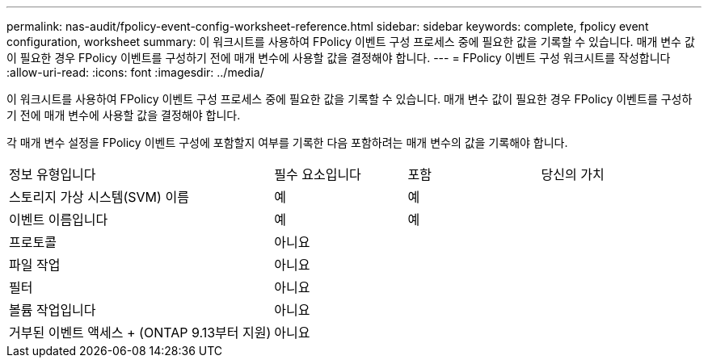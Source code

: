 ---
permalink: nas-audit/fpolicy-event-config-worksheet-reference.html 
sidebar: sidebar 
keywords: complete, fpolicy event configuration, worksheet 
summary: 이 워크시트를 사용하여 FPolicy 이벤트 구성 프로세스 중에 필요한 값을 기록할 수 있습니다. 매개 변수 값이 필요한 경우 FPolicy 이벤트를 구성하기 전에 매개 변수에 사용할 값을 결정해야 합니다. 
---
= FPolicy 이벤트 구성 워크시트를 작성합니다
:allow-uri-read: 
:icons: font
:imagesdir: ../media/


[role="lead"]
이 워크시트를 사용하여 FPolicy 이벤트 구성 프로세스 중에 필요한 값을 기록할 수 있습니다. 매개 변수 값이 필요한 경우 FPolicy 이벤트를 구성하기 전에 매개 변수에 사용할 값을 결정해야 합니다.

각 매개 변수 설정을 FPolicy 이벤트 구성에 포함할지 여부를 기록한 다음 포함하려는 매개 변수의 값을 기록해야 합니다.

[cols="40,20,20,20"]
|===


| 정보 유형입니다 | 필수 요소입니다 | 포함 | 당신의 가치 


 a| 
스토리지 가상 시스템(SVM) 이름
 a| 
예
 a| 
예
 a| 



 a| 
이벤트 이름입니다
 a| 
예
 a| 
예
 a| 



 a| 
프로토콜
 a| 
아니요
 a| 
 a| 



 a| 
파일 작업
 a| 
아니요
 a| 
 a| 



 a| 
필터
 a| 
아니요
 a| 
 a| 



 a| 
볼륨 작업입니다
 a| 
아니요
 a| 
 a| 



 a| 
거부된 이벤트 액세스 + (ONTAP 9.13부터 지원)
 a| 
아니요
 a| 
 a| 

|===